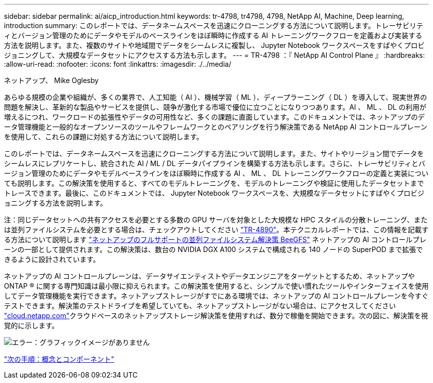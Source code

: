 ---
sidebar: sidebar 
permalink: ai/aicp_introduction.html 
keywords: tr-4798, tr4798, 4798, NetApp AI, Machine, Deep learning, introduction 
summary: このレポートでは、データネームスペースを迅速にクローニングする方法について説明します。トレーサビリティとバージョン管理のためにデータやモデルのベースラインをほぼ瞬時に作成する AI トレーニングワークフローを定義および実装する方法を説明します。また、複数のサイトや地域間でデータをシームレスに複製し、 Jupyter Notebook ワークスペースをすばやくプロビジョニングして、大規模なデータセットにアクセスする方法も示します。 
---
= TR-4798 ：『 NetApp AI Control Plane 』
:hardbreaks:
:allow-uri-read: 
:nofooter: 
:icons: font
:linkattrs: 
:imagesdir: ./../media/


ネットアップ、 Mike Oglesby

[role="lead"]
あらゆる規模の企業や組織が、多くの業界で、人工知能（ AI ）、機械学習（ ML ）、ディープラーニング（ DL ）を導入して、現実世界の問題を解決し、革新的な製品やサービスを提供し、競争が激化する市場で優位に立つことになりつつあります。AI 、 ML 、 DL の利用が増えるにつれ、ワークロードの拡張性やデータの可用性など、多くの課題に直面しています。このドキュメントでは、ネットアップのデータ管理機能と一般的なオープンソースのツールやフレームワークとのペアリングを行う解決策である NetApp AI コントロールプレーンを使用して、これらの課題に対処する方法について説明します。

このレポートでは、データネームスペースを迅速にクローニングする方法について説明します。また、サイトやリージョン間でデータをシームレスにレプリケートし、統合された AI / ML / DL データパイプラインを構築する方法も示します。さらに、トレーサビリティとバージョン管理のためにデータやモデルベースラインをほぼ瞬時に作成する AI 、 ML 、 DL トレーニングワークフローの定義と実装についても説明します。この解決策を使用すると、すべてのモデルトレーニングを、モデルのトレーニングや検証に使用したデータセットまでトレースできます。最後に、このドキュメントでは、 Jupyter Notebook ワークスペースを、大規模なデータセットにすばやくプロビジョニングする方法を説明します。

注：同じデータセットへの共有アクセスを必要とする多数の GPU サーバを対象とした大規模な HPC スタイルの分散トレーニング、または並列ファイルシステムを必要とする場合は、チェックアウトしてください link:https://www.netapp.com/pdf.html?item=/media/31317-tr-4890.pdf["TR-4890"^]。本テクニカルレポートでは、この情報を記載する方法について説明します link:https://blog.netapp.com/solution-support-for-beegfs-and-e-series/["ネットアップのフルサポートの並列ファイルシステム解決策 BeeGFS"^] ネットアップの AI コントロールプレーンの一部として提供されます。この解決策は、数台の NVIDIA DGX A100 システムで構成される 140 ノードの SuperPOD まで拡張できるように設計されています。

ネットアップの AI コントロールプレーンは、データサイエンティストやデータエンジニアをターゲットとするため、ネットアップや ONTAP ® に関する専門知識は最小限に抑えられます。この解決策を使用すると、シンプルで使い慣れたツールやインターフェイスを使用してデータ管理機能を実行できます。ネットアップストレージがすでにある環境では、ネットアップの AI コントロールプレーンを今すぐテストできます。解決策のテストドライブを希望していても、ネットアップストレージがない場合は、にアクセスしてください http://cloud.netapp.com/["cloud.netapp.com"^]クラウドベースのネットアップストレージ解決策を使用すれば、数分で稼働を開始できます。次の図に、解決策を視覚的に示します。

image:aicp_image1.png["エラー：グラフィックイメージがありません"]

link:aicp_concepts_and_components.html["次の手順：概念とコンポーネント"]
